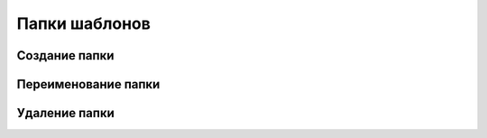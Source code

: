 Папки шаблонов
==============

Создание папки
--------------


Переименование папки
--------------------


Удаление папки
--------------
